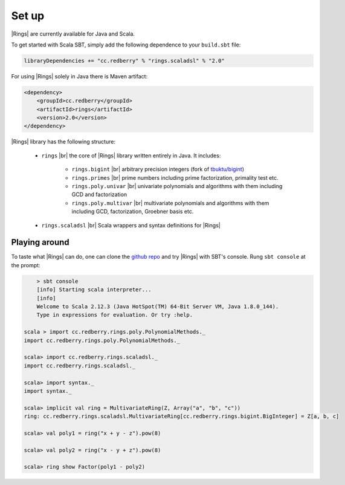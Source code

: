 .. |br| raw:: html

   <br/>

.. _ref-installation:

======
Set up
======


|Rings| are currently available for Java and Scala.

To get started with Scala SBT, simply add the following dependence to your ``build.sbt`` file:

.. code-block:: scala

	libraryDependencies += "cc.redberry" % "rings.scaladsl" % "2.0"

For using |Rings| solely in Java there is Maven artifact:

.. code-block:: xml

	<dependency>
	    <groupId>cc.redberry</groupId>
	    <artifactId>rings</artifactId>
	    <version>2.0</version>
	</dependency>


|Rings| library has the following structure:

 - ``rings`` |br| the core of |Rings| library written entirely in Java. It includes:
 
 	- ``rings.bigint`` |br| arbitrary precision integers (fork of `tbuktu/bigint <https://github.com/tbuktu/bigint>`_)
 	- ``rings.primes`` |br| prime numbers including prime factorization, primality test etc.
 	- ``rings.poly.univar`` |br| univariate polynomials and algorithms with them including GCD and factorization
 	- ``rings.poly.multivar`` |br| multivariate polynomials and algorithms with them including GCD, factorization, Groebner basis etc.
 
 - ``rings.scaladsl`` |br| Scala wrappers and syntax definitions for |Rings|


Playing around
==============

To taste what |Rings| can do, one can clone the `github repo <https://github.com/PoslavskySV/rings>`_ and try |Rings| with SBT's console. Rung ``sbt console`` at the prompt:


.. code-block:: text
    
	> sbt console
	[info] Starting scala interpreter...
	[info] 
	Welcome to Scala 2.12.3 (Java HotSpot(TM) 64-Bit Server VM, Java 1.8.0_144).
	Type in expressions for evaluation. Or try :help.

    scala > import cc.redberry.rings.poly.PolynomialMethods._
    import cc.redberry.rings.poly.PolynomialMethods._

    scala> import cc.redberry.rings.scaladsl._
    import cc.redberry.rings.scaladsl._

    scala> import syntax._
    import syntax._

    scala> implicit val ring = MultivariateRing(Z, Array("a", "b", "c"))
    ring: cc.redberry.rings.scaladsl.MultivariateRing[cc.redberry.rings.bigint.BigInteger] = Z[a, b, c]

    scala> val poly1 = ring("x + y - z").pow(8)

    scala> val poly2 = ring("x - y + z").pow(8)
    
    scala> ring show Factor(poly1 - poly2)